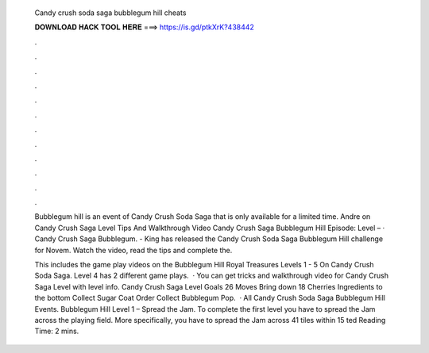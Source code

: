   Candy crush soda saga bubblegum hill cheats
  
  
  
  𝐃𝐎𝐖𝐍𝐋𝐎𝐀𝐃 𝐇𝐀𝐂𝐊 𝐓𝐎𝐎𝐋 𝐇𝐄𝐑𝐄 ===> https://is.gd/ptkXrK?438442
  
  
  
  .
  
  
  
  .
  
  
  
  .
  
  
  
  .
  
  
  
  .
  
  
  
  .
  
  
  
  .
  
  
  
  .
  
  
  
  .
  
  
  
  .
  
  
  
  .
  
  
  
  .
  
  Bubblegum hill is an event of Candy Crush Soda Saga that is only available for a limited time. Andre on Candy Crush Saga Level Tips And Walkthrough Video Candy Crush Saga Bubblegum Hill Episode: Level – · Candy Crush Saga Bubblegum. - King has released the Candy Crush Soda Saga Bubblegum Hill challenge for Novem. Watch the video, read the tips and complete the.
  
  This includes the game play videos on the Bubblegum Hill Royal Treasures Levels 1 - 5 On Candy Crush Soda Saga. Level 4 has 2 different game plays.  · You can get tricks and walkthrough video for Candy Crush Saga Level with level info. Candy Crush Saga Level Goals 26 Moves Bring down 18 Cherries Ingredients to the bottom Collect Sugar Coat Order Collect Bubblegum Pop.  · All Candy Crush Soda Saga Bubblegum Hill Events. Bubblegum Hill Level 1 – Spread the Jam. To complete the first level you have to spread the Jam across the playing field. More specifically, you have to spread the Jam across 41 tiles within 15 ted Reading Time: 2 mins.

